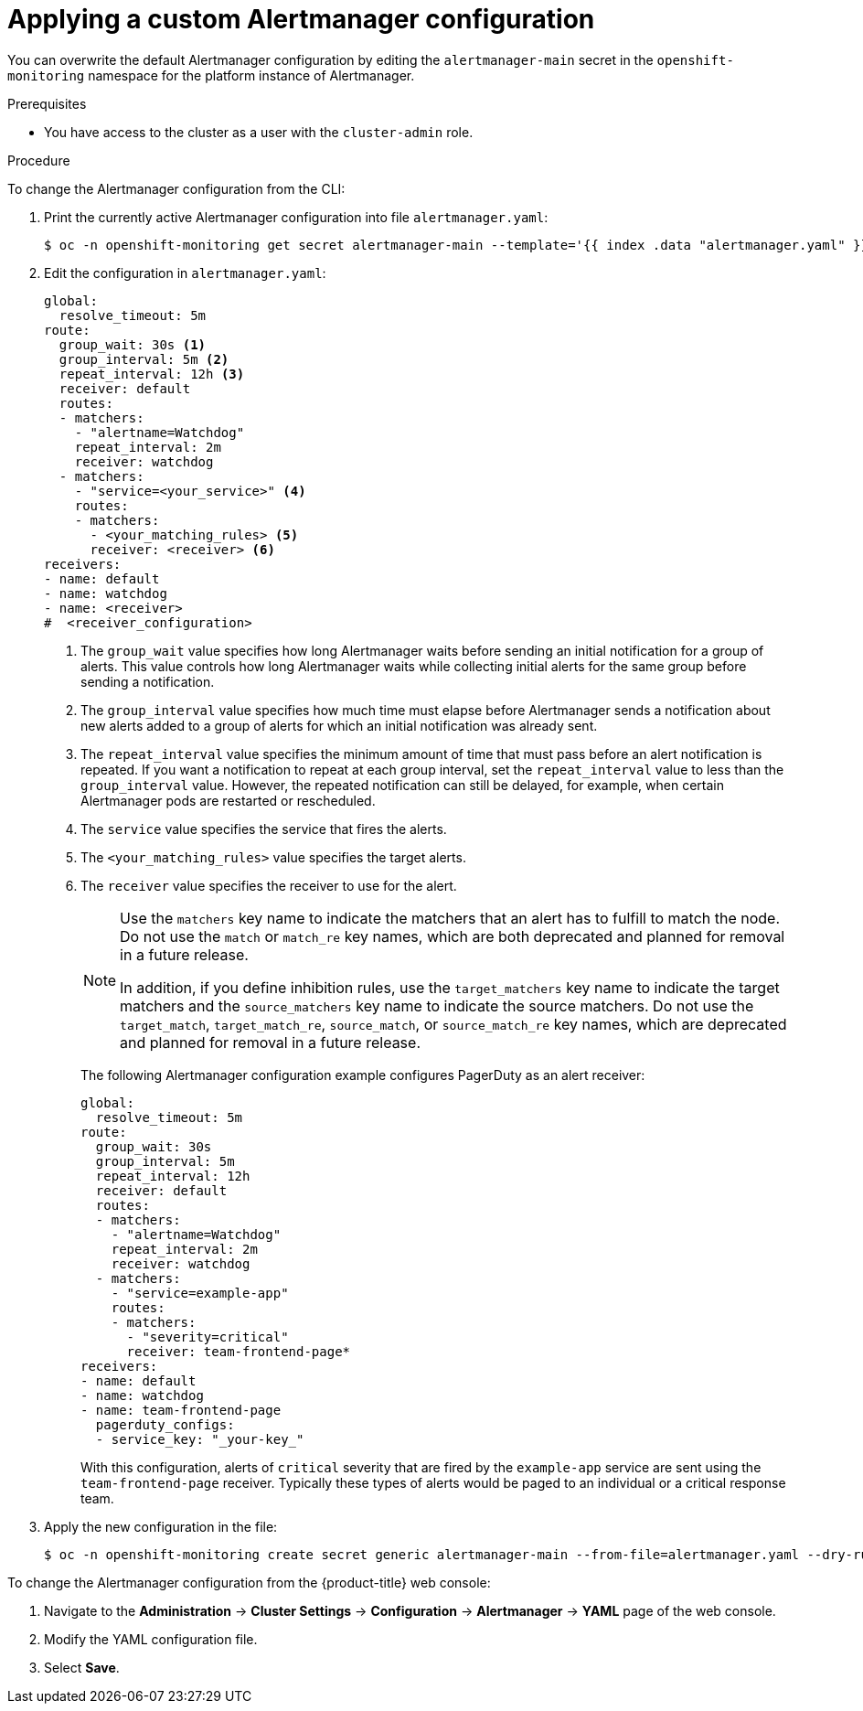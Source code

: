 // Module included in the following assemblies:
//
// * monitoring/managing-alerts.adoc

:_content-type: PROCEDURE
[id="applying-custom-alertmanager-configuration_{context}"]
= Applying a custom Alertmanager configuration

You can overwrite the default Alertmanager configuration by editing the `alertmanager-main` secret in the `openshift-monitoring` namespace for the platform instance of Alertmanager.

.Prerequisites

* You have access to the cluster as a user with the `cluster-admin` role.

.Procedure

To change the Alertmanager configuration from the CLI:

. Print the currently active Alertmanager configuration into file `alertmanager.yaml`:
+
[source,terminal]
----
$ oc -n openshift-monitoring get secret alertmanager-main --template='{{ index .data "alertmanager.yaml" }}' | base64 --decode > alertmanager.yaml
----
+
. Edit the configuration in `alertmanager.yaml`:
+
[source,yaml]
----
global:
  resolve_timeout: 5m
route:
  group_wait: 30s <1>
  group_interval: 5m <2>
  repeat_interval: 12h <3>
  receiver: default
  routes:
  - matchers:
    - "alertname=Watchdog"
    repeat_interval: 2m
    receiver: watchdog
  - matchers:
    - "service=<your_service>" <4>
    routes:
    - matchers:
      - <your_matching_rules> <5>
      receiver: <receiver> <6>
receivers:
- name: default
- name: watchdog
- name: <receiver>
#  <receiver_configuration>
----
<1> The `group_wait` value specifies how long Alertmanager waits before sending an initial notification for a group of alerts.
This value controls how long Alertmanager waits while collecting initial alerts for the same group before sending a notification.
<2> The `group_interval` value specifies how much time must elapse before Alertmanager sends a notification about new alerts added to a group of alerts for which an initial notification was already sent.
<3> The `repeat_interval` value specifies the minimum amount of time that must pass before an alert notification is repeated.
If you want a notification to repeat at each group interval, set the `repeat_interval` value to less than the `group_interval` value.
However, the repeated notification can still be delayed, for example, when certain Alertmanager pods are restarted or rescheduled.
<4> The `service` value specifies the service that fires the alerts.
<5> The `<your_matching_rules>` value specifies the target alerts.
<6> The `receiver` value specifies the receiver to use for the alert.
+
[NOTE]
====
Use the `matchers` key name to indicate the matchers that an alert has to fulfill to match the node.
Do not use the `match` or `match_re` key names, which are both deprecated and planned for removal in a future release.

In addition, if you define inhibition rules, use the `target_matchers` key name to indicate the target matchers and the `source_matchers` key name to indicate the source matchers.
Do not use the `target_match`, `target_match_re`, `source_match`, or `source_match_re` key names, which are deprecated and planned for removal in a future release.
====
+
The following Alertmanager configuration example configures PagerDuty as an alert receiver:
+
[source,yaml]
----
global:
  resolve_timeout: 5m
route:
  group_wait: 30s
  group_interval: 5m
  repeat_interval: 12h
  receiver: default
  routes:
  - matchers:
    - "alertname=Watchdog"
    repeat_interval: 2m
    receiver: watchdog
  - matchers:
    - "service=example-app"
    routes:
    - matchers:
      - "severity=critical"
      receiver: team-frontend-page*
receivers:
- name: default
- name: watchdog
- name: team-frontend-page
  pagerduty_configs:
  - service_key: "_your-key_"
----
+
With this configuration, alerts of `critical` severity that are fired by the `example-app` service are sent using the `team-frontend-page` receiver. Typically these types of alerts would be paged to an individual or a critical response team.
+
. Apply the new configuration in the file:
+
[source,terminal]
----
$ oc -n openshift-monitoring create secret generic alertmanager-main --from-file=alertmanager.yaml --dry-run=client -o=yaml |  oc -n openshift-monitoring replace secret --filename=-
----

To change the Alertmanager configuration from the {product-title} web console:

. Navigate to the *Administration* -> *Cluster Settings* -> *Configuration* -> *Alertmanager* -> *YAML* page of the web console.

. Modify the YAML configuration file.

. Select *Save*.
